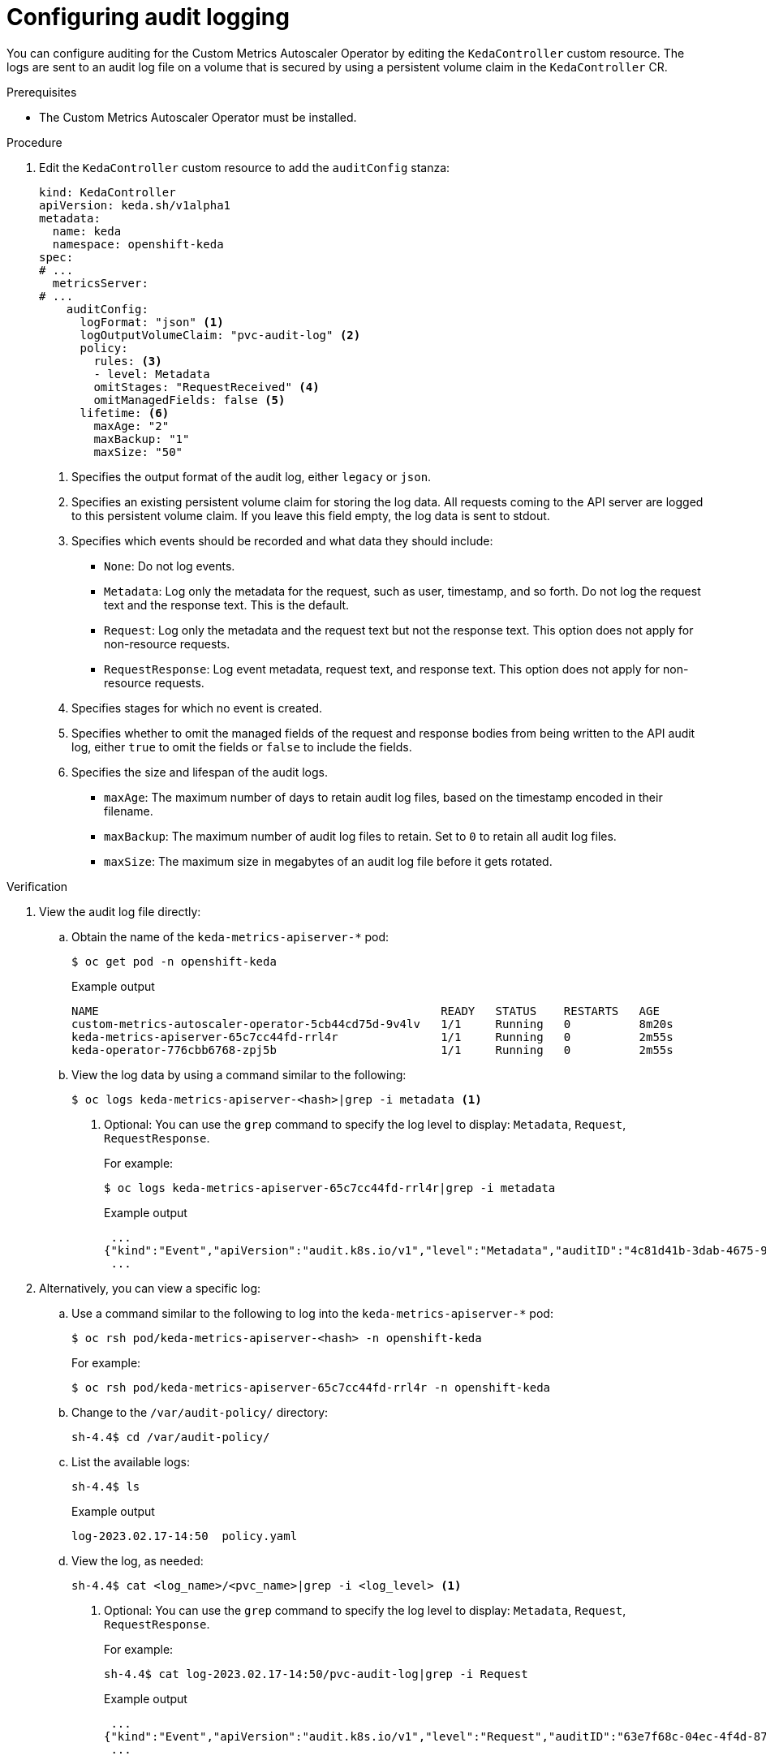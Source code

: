 // Module included in the following assemblies:
//
// * nodes/cma/nodes-cma-autoscaling-custom-audit-log.adoc

:_mod-docs-content-type: PROCEDURE
[id="nodes-cma-autoscaling-custom-audit_{context}"]
= Configuring audit logging

You can configure auditing for the Custom Metrics Autoscaler Operator by editing the `KedaController` custom resource. The logs are sent to an audit log file on a volume that is secured by using a persistent volume claim in the `KedaController` CR.

// You can view the audit log file directly or use the `oc adm must-gather` CLI. The `oc adm must-gather` CLI collects the log along with other information from your cluster that is most likely needed for debugging issues, such as resource definitions and service logs.

.Prerequisites

* The Custom Metrics Autoscaler Operator must be installed.

.Procedure

. Edit the `KedaController` custom resource to add the `auditConfig` stanza:
+
ifndef::openshift-rosa,openshift-dedicated[]
[source,yaml]
----
kind: KedaController
apiVersion: keda.sh/v1alpha1
metadata:
  name: keda
  namespace: openshift-keda
spec:
# ...
  metricsServer:
# ...
    auditConfig:
      logFormat: "json" <1>
      logOutputVolumeClaim: "pvc-audit-log" <2>
      policy:
        rules: <3>
        - level: Metadata
        omitStages: "RequestReceived" <4>
        omitManagedFields: false <5>
      lifetime: <6>
        maxAge: "2"
        maxBackup: "1"
        maxSize: "50"
----
endif::openshift-rosa,openshift-dedicated[]
ifdef::openshift-rosa,openshift-dedicated[]
[source,yaml]
----
kind: KedaController
apiVersion: keda.sh/v1alpha1
metadata:
  name: keda
  namespace: keda
spec:
# ...
  metricsServer:
# ...
    auditConfig:
      logFormat: "json" <1>
      logOutputVolumeClaim: "pvc-audit-log" <2>
      policy:
        rules: <3>
        - level: Metadata
        omitStages: "RequestReceived" <4>
        omitManagedFields: false <5>
      lifetime: <6>
        maxAge: "2"
        maxBackup: "1"
        maxSize: "50"
----
endif::openshift-rosa,openshift-dedicated[]
<1> Specifies the output format of the audit log, either `legacy` or `json`.
<2> Specifies an existing persistent volume claim for storing the log data. All requests coming to the API server are logged to this persistent volume claim. If you leave this field empty, the log data is sent to stdout.
<3> Specifies which events should be recorded and what data they should include:
+
* `None`: Do not log events.
* `Metadata`: Log only the metadata for the request, such as user, timestamp, and so forth. Do not log the request text and the response text. This is the default.
* `Request`: Log only the metadata and the request text but not the response text. This option does not apply for non-resource requests.
* `RequestResponse`: Log event metadata, request text, and response text. This option does not apply for non-resource requests.
+
<4> Specifies stages for which no event is created.
<5> Specifies whether to omit the managed fields of the request and response bodies from being written to the API audit log, either `true` to omit the fields or `false` to include the fields.
<6> Specifies the size and lifespan of the audit logs.
+
* `maxAge`: The maximum number of days to retain audit log files, based on the timestamp encoded in their filename.
* `maxBackup`: The maximum number of audit log files to retain. Set to `0` to retain all audit log files.
* `maxSize`: The maximum size in megabytes of an audit log file before it gets rotated.

.Verification

////
. Use the `oc adm must-gather` CLI to collect the audit log file:
+
[source,terminal]
----
oc adm must-gather -- /usr/bin/gather_audit_logs
----
////

. View the audit log file directly:

.. Obtain the name of the `keda-metrics-apiserver-*` pod:
+
ifndef::openshift-rosa,openshift-dedicated[]
[source,terminal]
----
$ oc get pod -n openshift-keda
----
endif::openshift-rosa,openshift-dedicated[]
ifdef::openshift-rosa,openshift-dedicated[]
[source,terminal]
----
oc get pod -n keda
----
endif::openshift-rosa,openshift-dedicated[]
+
.Example output
+
[source,terminal]
----
NAME                                                  READY   STATUS    RESTARTS   AGE
custom-metrics-autoscaler-operator-5cb44cd75d-9v4lv   1/1     Running   0          8m20s
keda-metrics-apiserver-65c7cc44fd-rrl4r               1/1     Running   0          2m55s
keda-operator-776cbb6768-zpj5b                        1/1     Running   0          2m55s
----

.. View the log data by using a command similar to the following:
+
[source,terminal]
----
$ oc logs keda-metrics-apiserver-<hash>|grep -i metadata <1>
----
<1> Optional: You can use the `grep` command to specify the log level to display: `Metadata`, `Request`, `RequestResponse`.
+
For example:
+
[source,terminal]
----
$ oc logs keda-metrics-apiserver-65c7cc44fd-rrl4r|grep -i metadata
----
+
.Example output
+
[source,terminal]
----
 ...
{"kind":"Event","apiVersion":"audit.k8s.io/v1","level":"Metadata","auditID":"4c81d41b-3dab-4675-90ce-20b87ce24013","stage":"ResponseComplete","requestURI":"/healthz","verb":"get","user":{"username":"system:anonymous","groups":["system:unauthenticated"]},"sourceIPs":["10.131.0.1"],"userAgent":"kube-probe/1.28","responseStatus":{"metadata":{},"code":200},"requestReceivedTimestamp":"2023-02-16T13:00:03.554567Z","stageTimestamp":"2023-02-16T13:00:03.555032Z","annotations":{"authorization.k8s.io/decision":"allow","authorization.k8s.io/reason":""}}
 ...
----

. Alternatively, you can view a specific log:
+
.. Use a command similar to the following to log into the `keda-metrics-apiserver-*` pod:
+
ifndef::openshift-rosa,openshift-dedicated[]
[source,terminal]
----
$ oc rsh pod/keda-metrics-apiserver-<hash> -n openshift-keda
----
+
For example:
+
[source,terminal]
----
$ oc rsh pod/keda-metrics-apiserver-65c7cc44fd-rrl4r -n openshift-keda
----
endif::openshift-rosa,openshift-dedicated[]
ifdef::openshift-rosa,openshift-dedicated[]
[source,terminal]
----
$ oc rsh pod/keda-metrics-apiserver-<hash> -n keda
----
+
For example:
+
[source,terminal]
----
$ oc rsh pod/keda-metrics-apiserver-65c7cc44fd-rrl4r -n keda
----
endif::openshift-rosa,openshift-dedicated[]

.. Change to the `/var/audit-policy/` directory:
+
[source,terminal]
----
sh-4.4$ cd /var/audit-policy/
----

.. List the available logs:
+
[source,terminal]
----
sh-4.4$ ls
----
+
.Example output
+
[source,terminal]
----
log-2023.02.17-14:50  policy.yaml
----

.. View the log, as needed:
+
[source,terminal]
----
sh-4.4$ cat <log_name>/<pvc_name>|grep -i <log_level> <1>
----
<1> Optional: You can use the `grep` command to specify the log level to display: `Metadata`, `Request`, `RequestResponse`.
+
For example:
+
[source,terminal]
----
sh-4.4$ cat log-2023.02.17-14:50/pvc-audit-log|grep -i Request
----
+
.Example output
----
 ...
{"kind":"Event","apiVersion":"audit.k8s.io/v1","level":"Request","auditID":"63e7f68c-04ec-4f4d-8749-bf1656572a41","stage":"ResponseComplete","requestURI":"/openapi/v2","verb":"get","user":{"username":"system:aggregator","groups":["system:authenticated"]},"sourceIPs":["10.128.0.1"],"responseStatus":{"metadata":{},"code":304},"requestReceivedTimestamp":"2023-02-17T13:12:55.035478Z","stageTimestamp":"2023-02-17T13:12:55.038346Z","annotations":{"authorization.k8s.io/decision":"allow","authorization.k8s.io/reason":"RBAC: allowed by ClusterRoleBinding \"system:discovery\" of ClusterRole \"system:discovery\" to Group \"system:authenticated\""}}
 ...
----
